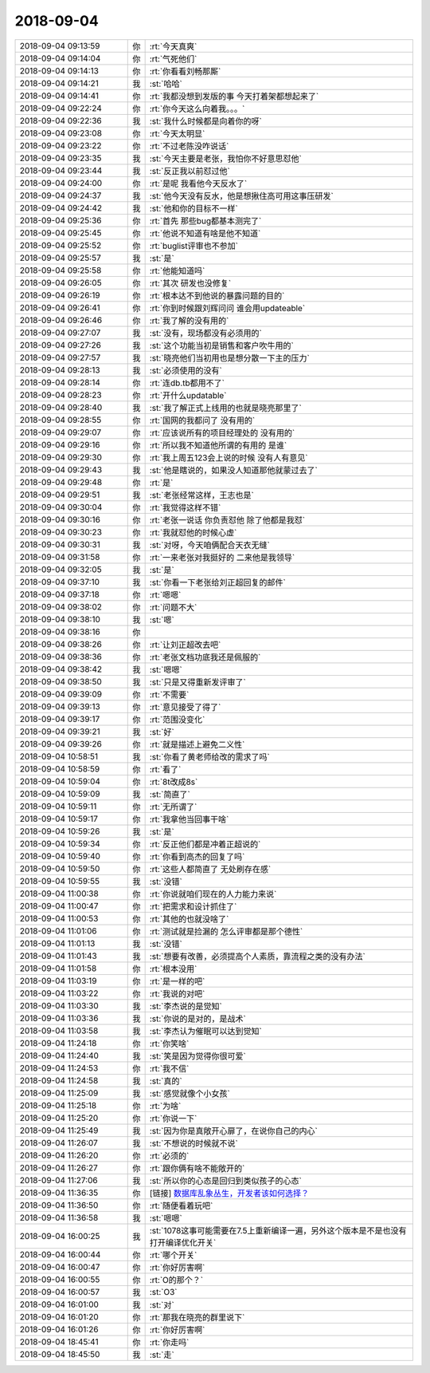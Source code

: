 2018-09-04
-------------

.. list-table::
   :widths: 25, 1, 60

   * - 2018-09-04 09:13:59
     - 你
     - :rt:`今天真爽`
   * - 2018-09-04 09:14:04
     - 你
     - :rt:`气死他们`
   * - 2018-09-04 09:14:13
     - 你
     - :rt:`你看看刘畅那厮`
   * - 2018-09-04 09:14:21
     - 我
     - :st:`哈哈`
   * - 2018-09-04 09:14:41
     - 你
     - :rt:`我都没想到发版的事 今天打着架都想起来了`
   * - 2018-09-04 09:22:24
     - 你
     - :rt:`你今天这么向着我。。。`
   * - 2018-09-04 09:22:36
     - 我
     - :st:`我什么时候都是向着你的呀`
   * - 2018-09-04 09:23:08
     - 你
     - :rt:`今天太明显`
   * - 2018-09-04 09:23:22
     - 你
     - :rt:`不过老陈没咋说话`
   * - 2018-09-04 09:23:35
     - 我
     - :st:`今天主要是老张，我怕你不好意思怼他`
   * - 2018-09-04 09:23:44
     - 我
     - :st:`反正我以前怼过他`
   * - 2018-09-04 09:24:00
     - 你
     - :rt:`是呢 我看他今天反水了`
   * - 2018-09-04 09:24:37
     - 我
     - :st:`他今天没有反水，他是想揪住高可用这事压研发`
   * - 2018-09-04 09:24:42
     - 我
     - :st:`他和你的目标不一样`
   * - 2018-09-04 09:25:36
     - 你
     - :rt:`首先 那些bug都基本测完了`
   * - 2018-09-04 09:25:45
     - 你
     - :rt:`他说不知道有啥是他不知道`
   * - 2018-09-04 09:25:52
     - 你
     - :rt:`buglist评审也不参加`
   * - 2018-09-04 09:25:57
     - 我
     - :st:`是`
   * - 2018-09-04 09:25:58
     - 你
     - :rt:`他能知道吗`
   * - 2018-09-04 09:26:05
     - 你
     - :rt:`其次 研发也没修复`
   * - 2018-09-04 09:26:19
     - 你
     - :rt:`根本达不到他说的暴露问题的目的`
   * - 2018-09-04 09:26:41
     - 你
     - :rt:`你到时候跟刘辉问问 谁会用updateable`
   * - 2018-09-04 09:26:46
     - 你
     - :rt:`我了解的没有用的`
   * - 2018-09-04 09:27:07
     - 我
     - :st:`没有，现场都没有必须用的`
   * - 2018-09-04 09:27:26
     - 我
     - :st:`这个功能当初是销售和客户吹牛用的`
   * - 2018-09-04 09:27:57
     - 我
     - :st:`晓亮他们当初用也是想分散一下主的压力`
   * - 2018-09-04 09:28:13
     - 我
     - :st:`必须使用的没有`
   * - 2018-09-04 09:28:14
     - 你
     - :rt:`连db.tb都用不了`
   * - 2018-09-04 09:28:23
     - 你
     - :rt:`开什么updatable`
   * - 2018-09-04 09:28:40
     - 我
     - :st:`我了解正式上线用的也就是晓亮那里了`
   * - 2018-09-04 09:28:55
     - 你
     - :rt:`国网的我都问了 没有用的`
   * - 2018-09-04 09:29:07
     - 你
     - :rt:`应该说所有的项目经理处的 没有用的`
   * - 2018-09-04 09:29:16
     - 你
     - :rt:`所以我不知道他所谓的有用的 是谁`
   * - 2018-09-04 09:29:30
     - 你
     - :rt:`我上周五123会上说的时候 没有人有意见`
   * - 2018-09-04 09:29:43
     - 我
     - :st:`他是瞎说的，如果没人知道那他就蒙过去了`
   * - 2018-09-04 09:29:48
     - 你
     - :rt:`是`
   * - 2018-09-04 09:29:51
     - 我
     - :st:`老张经常这样，王志也是`
   * - 2018-09-04 09:30:04
     - 你
     - :rt:`我觉得这样不错`
   * - 2018-09-04 09:30:16
     - 你
     - :rt:`老张一说话 你负责怼他 除了他都是我怼`
   * - 2018-09-04 09:30:23
     - 你
     - :rt:`我就怼他的时候心虚`
   * - 2018-09-04 09:30:31
     - 我
     - :st:`对呀，今天咱俩配合天衣无缝`
   * - 2018-09-04 09:31:58
     - 你
     - :rt:`一来老张对我挺好的 二来他是我领导`
   * - 2018-09-04 09:32:05
     - 我
     - :st:`是`
   * - 2018-09-04 09:37:10
     - 我
     - :st:`你看一下老张给刘正超回复的邮件`
   * - 2018-09-04 09:37:18
     - 你
     - :rt:`嗯嗯`
   * - 2018-09-04 09:38:02
     - 你
     - :rt:`问题不大`
   * - 2018-09-04 09:38:10
     - 我
     - :st:`嗯`
   * - 2018-09-04 09:38:16
     - 你
     - .. image:: images/240670.jpg
          :width: 100px
   * - 2018-09-04 09:38:26
     - 你
     - :rt:`让刘正超改去吧`
   * - 2018-09-04 09:38:36
     - 你
     - :rt:`老张文档功底我还是佩服的`
   * - 2018-09-04 09:38:42
     - 我
     - :st:`嗯嗯`
   * - 2018-09-04 09:38:50
     - 我
     - :st:`只是又得重新发评审了`
   * - 2018-09-04 09:39:09
     - 你
     - :rt:`不需要`
   * - 2018-09-04 09:39:13
     - 你
     - :rt:`意见接受了得了`
   * - 2018-09-04 09:39:17
     - 你
     - :rt:`范围没变化`
   * - 2018-09-04 09:39:21
     - 我
     - :st:`好`
   * - 2018-09-04 09:39:26
     - 你
     - :rt:`就是描述上避免二义性`
   * - 2018-09-04 10:58:51
     - 我
     - :st:`你看了黄老师给改的需求了吗`
   * - 2018-09-04 10:58:59
     - 你
     - :rt:`看了`
   * - 2018-09-04 10:59:04
     - 你
     - :rt:`8t改成8s`
   * - 2018-09-04 10:59:09
     - 我
     - :st:`简直了`
   * - 2018-09-04 10:59:11
     - 你
     - :rt:`无所谓了`
   * - 2018-09-04 10:59:17
     - 你
     - :rt:`我拿他当回事干啥`
   * - 2018-09-04 10:59:26
     - 我
     - :st:`是`
   * - 2018-09-04 10:59:34
     - 你
     - :rt:`反正他们都是冲着正超说的`
   * - 2018-09-04 10:59:40
     - 你
     - :rt:`你看到高杰的回复了吗`
   * - 2018-09-04 10:59:50
     - 你
     - :rt:`这些人都简直了 无处刷存在感`
   * - 2018-09-04 10:59:55
     - 我
     - :st:`没错`
   * - 2018-09-04 11:00:38
     - 你
     - :rt:`你说就咱们现在的人力能力来说`
   * - 2018-09-04 11:00:47
     - 你
     - :rt:`把需求和设计抓住了`
   * - 2018-09-04 11:00:53
     - 你
     - :rt:`其他的也就没啥了`
   * - 2018-09-04 11:01:06
     - 你
     - :rt:`测试就是捡漏的 怎么评审都是那个德性`
   * - 2018-09-04 11:01:13
     - 我
     - :st:`没错`
   * - 2018-09-04 11:01:43
     - 我
     - :st:`想要有改善，必须提高个人素质，靠流程之类的没有办法`
   * - 2018-09-04 11:01:58
     - 你
     - :rt:`根本没用`
   * - 2018-09-04 11:03:19
     - 你
     - :rt:`是一样的吧`
   * - 2018-09-04 11:03:22
     - 你
     - :rt:`我说的对吧`
   * - 2018-09-04 11:03:30
     - 我
     - :st:`李杰说的是觉知`
   * - 2018-09-04 11:03:36
     - 我
     - :st:`你说的是对的，是战术`
   * - 2018-09-04 11:03:58
     - 我
     - :st:`李杰认为催眠可以达到觉知`
   * - 2018-09-04 11:24:18
     - 你
     - :rt:`你笑啥`
   * - 2018-09-04 11:24:40
     - 我
     - :st:`笑是因为觉得你很可爱`
   * - 2018-09-04 11:24:53
     - 你
     - :rt:`我不信`
   * - 2018-09-04 11:24:58
     - 我
     - :st:`真的`
   * - 2018-09-04 11:25:09
     - 我
     - :st:`感觉就像个小女孩`
   * - 2018-09-04 11:25:18
     - 你
     - :rt:`为啥`
   * - 2018-09-04 11:25:20
     - 你
     - :rt:`你说一下`
   * - 2018-09-04 11:25:49
     - 我
     - :st:`因为你是真敞开心扉了，在说你自己的内心`
   * - 2018-09-04 11:26:07
     - 我
     - :st:`不想说的时候就不说`
   * - 2018-09-04 11:26:20
     - 你
     - :rt:`必须的`
   * - 2018-09-04 11:26:27
     - 你
     - :rt:`跟你俩有啥不能敞开的`
   * - 2018-09-04 11:27:06
     - 我
     - :st:`所以你的心态是回归到类似孩子的心态`
   * - 2018-09-04 11:36:35
     - 你
     - [链接] `数据库乱象丛生，开发者该如何选择？ <http://mp.weixin.qq.com/s?__biz=MjM5MjAwODM4MA==&mid=2650703875&idx=2&sn=02e9c8ca346f45aac1a3b9ba96523212&chksm=bea6f9d089d170c652650b9f16813722e241596a3ce7a94690f96b7b21e58d017d3deac409f5&scene=0#rd>`_
   * - 2018-09-04 11:36:50
     - 你
     - :rt:`随便看着玩吧`
   * - 2018-09-04 11:36:58
     - 我
     - :st:`嗯嗯`
   * - 2018-09-04 16:00:25
     - 我
     - :st:`1078这事可能需要在7.5上重新编译一遍，另外这个版本是不是也没有打开编译优化开关`
   * - 2018-09-04 16:00:44
     - 你
     - :rt:`哪个开关`
   * - 2018-09-04 16:00:47
     - 你
     - :rt:`你好厉害啊`
   * - 2018-09-04 16:00:55
     - 你
     - :rt:`O的那个？`
   * - 2018-09-04 16:00:57
     - 我
     - :st:`O3`
   * - 2018-09-04 16:01:00
     - 我
     - :st:`对`
   * - 2018-09-04 16:01:20
     - 你
     - :rt:`那我在晓亮的群里说下`
   * - 2018-09-04 16:01:26
     - 你
     - :rt:`你好厉害啊`
   * - 2018-09-04 18:45:41
     - 你
     - :rt:`你走吗`
   * - 2018-09-04 18:45:50
     - 我
     - :st:`走`